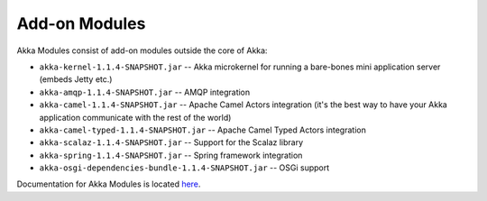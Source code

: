 .. _add-on-modules:

Add-on Modules
==============

Akka Modules consist of add-on modules outside the core of Akka:

- ``akka-kernel-1.1.4-SNAPSHOT.jar`` -- Akka microkernel for running a bare-bones mini application server (embeds Jetty etc.)
- ``akka-amqp-1.1.4-SNAPSHOT.jar`` -- AMQP integration
- ``akka-camel-1.1.4-SNAPSHOT.jar`` -- Apache Camel Actors integration (it's the best way to have your Akka application communicate with the rest of the world)
- ``akka-camel-typed-1.1.4-SNAPSHOT.jar`` -- Apache Camel Typed Actors integration
- ``akka-scalaz-1.1.4-SNAPSHOT.jar`` -- Support for the Scalaz library
- ``akka-spring-1.1.4-SNAPSHOT.jar`` -- Spring framework integration
- ``akka-osgi-dependencies-bundle-1.1.4-SNAPSHOT.jar`` -- OSGi support

Documentation for Akka Modules is located `here <http://akka.io/docs/akka-modules/1.1.4-SNAPSHOT/>`_.
